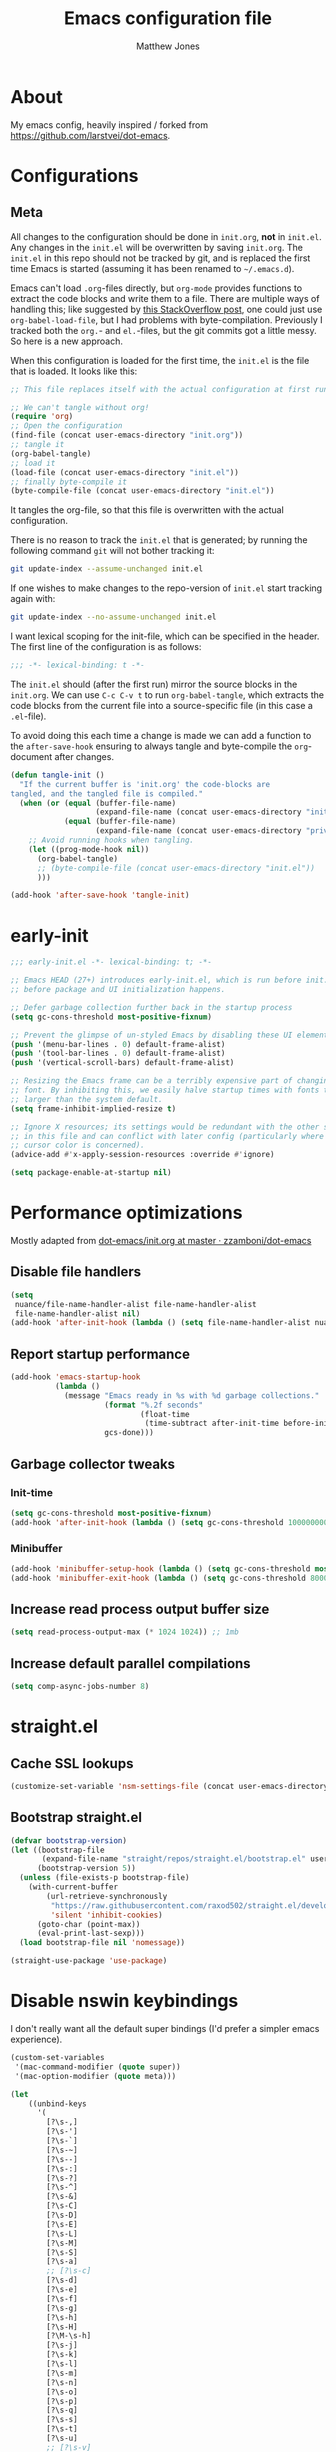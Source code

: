 #+TITLE: Emacs configuration file
#+AUTHOR: Matthew Jones
#+BABEL: :cache yes
#+PROPERTY: header-args :tangle yes

* About

My emacs config, heavily inspired / forked from [[https://github.com/larstvei/dot-emacs]].

* Configurations
** Meta

All changes to the configuration should be done in =init.org=, *not* in
=init.el=. Any changes in the =init.el= will be overwritten by saving
=init.org=. The =init.el= in this repo should not be tracked by git, and
is replaced the first time Emacs is started (assuming it has been renamed
to =~/.emacs.d=).

Emacs can't load =.org=-files directly, but =org-mode= provides functions
to extract the code blocks and write them to a file. There are multiple
ways of handling this; like suggested by [[http://emacs.stackexchange.com/questions/3143/can-i-use-org-mode-to-structure-my-emacs-or-other-el-configuration-file][this StackOverflow post]], one
could just use =org-babel-load-file=, but I had problems with
byte-compilation. Previously I tracked both the =org.=- and =el.=-files,
but the git commits got a little messy. So here is a new approach.

When this configuration is loaded for the first time, the ~init.el~ is
the file that is loaded. It looks like this:

#+BEGIN_SRC emacs-lisp :tangle no
  ;; This file replaces itself with the actual configuration at first run.

  ;; We can't tangle without org!
  (require 'org)
  ;; Open the configuration
  (find-file (concat user-emacs-directory "init.org"))
  ;; tangle it
  (org-babel-tangle)
  ;; load it
  (load-file (concat user-emacs-directory "init.el"))
  ;; finally byte-compile it
  (byte-compile-file (concat user-emacs-directory "init.el"))
#+END_SRC

It tangles the org-file, so that this file is overwritten with the actual
configuration.

There is no reason to track the =init.el= that is generated; by running
the following command =git= will not bother tracking it:

#+BEGIN_SRC sh :tangle no
  git update-index --assume-unchanged init.el
#+END_SRC

If one wishes to make changes to the repo-version of =init.el= start
tracking again with:

#+BEGIN_SRC sh :tangle no
  git update-index --no-assume-unchanged init.el
#+END_SRC

I want lexical scoping for the init-file, which can be specified in the
header. The first line of the configuration is as follows:

#+BEGIN_SRC emacs-lisp
  ;;; -*- lexical-binding: t -*-
#+END_SRC

The =init.el= should (after the first run) mirror the source blocks in
the =init.org=. We can use =C-c C-v t= to run =org-babel-tangle=, which
extracts the code blocks from the current file into a source-specific
file (in this case a =.el=-file).

To avoid doing this each time a change is made we can add a function to
the =after-save-hook= ensuring to always tangle and byte-compile the
=org=-document after changes.

#+BEGIN_SRC emacs-lisp
  (defun tangle-init ()
    "If the current buffer is 'init.org' the code-blocks are
  tangled, and the tangled file is compiled."
    (when (or (equal (buffer-file-name)
                     (expand-file-name (concat user-emacs-directory "init.org")))
              (equal (buffer-file-name)
                     (expand-file-name (concat user-emacs-directory "private.org"))))
      ;; Avoid running hooks when tangling.
      (let ((prog-mode-hook nil))
        (org-babel-tangle)
        ;; (byte-compile-file (concat user-emacs-directory "init.el"))
        )))

  (add-hook 'after-save-hook 'tangle-init)
#+END_SRC

* early-init

#+begin_src emacs-lisp :tangle "early-init.el"
  ;;; early-init.el -*- lexical-binding: t; -*-

  ;; Emacs HEAD (27+) introduces early-init.el, which is run before init.el,
  ;; before package and UI initialization happens.

  ;; Defer garbage collection further back in the startup process
  (setq gc-cons-threshold most-positive-fixnum)

  ;; Prevent the glimpse of un-styled Emacs by disabling these UI elements early.
  (push '(menu-bar-lines . 0) default-frame-alist)
  (push '(tool-bar-lines . 0) default-frame-alist)
  (push '(vertical-scroll-bars) default-frame-alist)

  ;; Resizing the Emacs frame can be a terribly expensive part of changing the
  ;; font. By inhibiting this, we easily halve startup times with fonts that are
  ;; larger than the system default.
  (setq frame-inhibit-implied-resize t)

  ;; Ignore X resources; its settings would be redundant with the other settings
  ;; in this file and can conflict with later config (particularly where the
  ;; cursor color is concerned).
  (advice-add #'x-apply-session-resources :override #'ignore)

  (setq package-enable-at-startup nil)
#+end_src

* Performance optimizations

Mostly adapted from [[https://github.com/zzamboni/dot-emacs/blob/master/init.org#performance-optimization][dot-emacs/init.org at master · zzamboni/dot-emacs]]

** Disable file handlers

#+BEGIN_SRC emacs-lisp
  (setq
   nuance/file-name-handler-alist file-name-handler-alist
   file-name-handler-alist nil)
  (add-hook 'after-init-hook (lambda () (setq file-name-handler-alist nuance/file-name-handler-alist)))
#+END_SRC

** Report startup performance

#+BEGIN_SRC emacs-lisp
  (add-hook 'emacs-startup-hook
            (lambda ()
              (message "Emacs ready in %s with %d garbage collections."
                       (format "%.2f seconds"
                               (float-time
                                (time-subtract after-init-time before-init-time)))
                       gcs-done)))
#+END_SRC

** Garbage collector tweaks
*** Init-time

#+BEGIN_SRC emacs-lisp
  (setq gc-cons-threshold most-positive-fixnum)
  (add-hook 'after-init-hook (lambda () (setq gc-cons-threshold 100000000)))
#+END_SRC

*** Minibuffer

#+BEGIN_SRC emacs-lisp
  (add-hook 'minibuffer-setup-hook (lambda () (setq gc-cons-threshold most-positive-fixnum)))
  (add-hook 'minibuffer-exit-hook (lambda () (setq gc-cons-threshold 800000)))
#+END_SRC

** Increase read process output buffer size

#+begin_src emacs-lisp
  (setq read-process-output-max (* 1024 1024)) ;; 1mb
#+end_src

** Increase default parallel compilations

#+begin_src emacs-lisp
  (setq comp-async-jobs-number 8)
#+end_src

* straight.el
** Cache SSL lookups

#+BEGIN_SRC emacs-lisp
  (customize-set-variable 'nsm-settings-file (concat user-emacs-directory "network-security.data"))
#+END_SRC

** Bootstrap straight.el

#+BEGIN_SRC emacs-lisp
  (defvar bootstrap-version)
  (let ((bootstrap-file
         (expand-file-name "straight/repos/straight.el/bootstrap.el" user-emacs-directory))
        (bootstrap-version 5))
    (unless (file-exists-p bootstrap-file)
      (with-current-buffer
          (url-retrieve-synchronously
           "https://raw.githubusercontent.com/raxod502/straight.el/develop/install.el"
           'silent 'inhibit-cookies)
        (goto-char (point-max))
        (eval-print-last-sexp)))
    (load bootstrap-file nil 'nomessage))

  (straight-use-package 'use-package)
#+END_SRC

* Disable nswin keybindings
I don't really want all the default super bindings (I'd prefer a simpler emacs experience).

#+BEGIN_SRC emacs-lisp
  (custom-set-variables
   '(mac-command-modifier (quote super))
   '(mac-option-modifier (quote meta)))

  (let
      ((unbind-keys
        '(
          [?\s-,]
          [?\s-']
          [?\s-`]
          [?\s-~]
          [?\s--]
          [?\s-:]
          [?\s-?]
          [?\s-^]
          [?\s-&]
          [?\s-C]
          [?\s-D]
          [?\s-E]
          [?\s-L]
          [?\s-M]
          [?\s-S]
          [?\s-a]
          ;; [?\s-c]
          [?\s-d]
          [?\s-e]
          [?\s-f]
          [?\s-g]
          [?\s-h]
          [?\s-H]
          [?\M-\s-h]
          [?\s-j]
          [?\s-k]
          [?\s-l]
          [?\s-m]
          [?\s-n]
          [?\s-o]
          [?\s-p]
          [?\s-q]
          [?\s-s]
          [?\s-t]
          [?\s-u]
          ;; [?\s-v]
          [?\s-w]
          [?\s-x]
          [?\s-y]
          [?\s-z]
          [?\s-|]
          [s-kp-bar]
          [s-right]
          [s-left]
          [home]
          [end]
          [kp-home]
          [kp-end]
          [kp-prior]
          [kp-next]
          [S-mouse-1]
          )))
    (seq-map (lambda (key) (global-unset-key key)) unbind-keys))

#+END_SRC

* Niceities
** File I/O

#+BEGIN_SRC emacs-lisp
  (set-language-environment "UTF-8")
  (set-default-coding-systems 'utf-8)

  (setq load-prefer-newer t
        save-place-file (concat user-emacs-directory "places")
        backup-directory-alist `(("." . ,(concat user-emacs-directory "backups")))
                                          ; auto-revert-interval 1            ; Refresh buffers fast
                                          ; recentf-max-saved-items 100       ; Show more recent files
        sentence-end-double-space nil       ; No double space
        vc-follow-symlinks nil)
#+END_SRC

** Disable custom

#+BEGIN_SRC emacs-lisp
  (setq custom-file (make-temp-file ""))   ; Discard customization's
#+END_SRC

** Load environment variables

#+BEGIN_SRC emacs-lisp
  (use-package exec-path-from-shell
    :straight t
    :config
    (when (memq window-system '(mac ns x))
      (exec-path-from-shell-initialize)))
#+END_SRC

** Elisp helpers

#+BEGIN_SRC emacs-lisp
  ;; functional helpers
  (use-package dash
    :straight t)

  ;; string manipulation
  (use-package s
    :straight t)

  ;; filepath manipulation
  (use-package f
    :straight t)
#+END_SRC

** Encrypted authinfo

#+begin_src emacs-lisp
  (setq auth-sources '((:source "~/.authinfo.gpg")))
#+end_src

** so-long

#+begin_src emacs-lisp
  (use-package so-long
    :config (global-so-long-mode 1)
    ;; Force so-long to be on in compilation buffers
    :hook (compilation-mode . so-long-minor-mode))
#+end_src

* UI Appearance
** UI Interaction

#+BEGIN_SRC emacs-lisp
  (fset 'yes-or-no-p 'y-or-n-p)
  (setq apropos-do-all t
        echo-keystrokes 0.1               ; Show keystrokes asap
        inhibit-startup-message t         ; No splash screen please
        initial-scratch-message nil)      ; Clean scratch buffer
#+END_SRC

** Bell

#+BEGIN_SRC emacs-lisp
  (setq visible-bell t
        ring-bell-function
        (lambda ()
          (let ((orig-fg (face-foreground 'mode-line)))
            (set-face-foreground 'mode-line "#F2804F")
            (run-with-idle-timer 0.1 nil
                                 (lambda (fg) (set-face-foreground 'mode-line fg))
                                 orig-fg)))
        inhibit-startup-echo-area-message t)
#+END_SRC

** Cursor

#+BEGIN_SRC emacs-lisp
  (setq cursor-type 'hbar)
  (blink-cursor-mode 0)
#+END_SRC

** Highlight line
#+BEGIN_SRC emacs-lisp
  (global-hl-line-mode +1)
#+END_SRC

** Minimal UI

#+BEGIN_SRC emacs-lisp
  (if (boundp 'toggle-frame-fullscreen) (toggle-frame-fullscreen))
  (if (boundp 'scroll-bar-mode) (scroll-bar-mode 0))
  (if (boundp 'tool-bar-mode) (tool-bar-mode 0))
  (if (boundp 'menu-bar-mode) (menu-bar-mode 0))
#+END_SRC

** Native fullscreen for emacs-mac

#+BEGIN_SRC emacs-lisp
  (when (eq window-system 'mac)
    (defun mac-fullscreen ()
      (interactive)
      (let ((fullscreen (frame-parameter nil 'fullscreen)))
        (if (memq fullscreen '(fullscreen fullboth))
            (let ((fullscreen-restore (frame-parameter nil 'fullscreen-restore)))
              (if (memq fullscreen-restore '(maximized fullheight fullwidth))
                  (set-frame-parameter nil 'fullscreen fullscreen-restore)
                (set-frame-parameter nil 'fullscreen nil)))
          (modify-frame-parameters
           nil `((fullscreen . fullscreen) (fullscreen-restore . ,fullscreen))))))

    (bind-key "C-x 5 4" 'mac-fullscreen))
#+END_SRC

** Doom-modeline

#+BEGIN_SRC emacs-lisp
  (use-package doom-modeline
    :straight t
    :hook (after-init . doom-modeline-mode)
    :config
    (line-number-mode 1)
    (column-number-mode 1)
    (size-indication-mode 1)
    (setq
     doom-modeline-minor-modes nil
     doom-modeline-buffer-encoding nil
     doom-modeline-height 1)
    (set-face-attribute 'mode-line nil :height 110)
    (set-face-attribute 'mode-line-inactive nil :height 110))
#+END_SRC

** Line numbering

#+begin_src emacs-lisp
  (use-package emacs
    :custom ((display-line-numbers-width t))
    :hook ('prog-mode . #'display-line-numbers-mode))
#+end_src

** Matching parens highlight
#+BEGIN_SRC emacs-lisp
  (show-paren-mode)
#+END_SRC

** Light / Dark theme toggle
I'd like to toggle between light & dark themes.

*** Dark: doom-gruvbox
#+BEGIN_SRC emacs-lisp
  (use-package doom-themes
    :straight t
    :init
    (setq doom-themes-enable-bold t    ; if nil, bold is universally disabled
          doom-themes-enable-italic t) ; if nil, italics is universally disabled
    :config
    (load-theme 'doom-sourcerer t)
    (doom-themes-org-config)
    (doom-themes-visual-bell-config))

  (defvar dark-theme 'doom-sourcerer)
#+END_SRC

*** Light: Gruvbox-light-hard
#+BEGIN_SRC emacs-lisp
  (use-package doom-themes
    :straight t)

  (defvar light-theme 'doom-acario-light)
#+END_SRC

*** Toggle
Default to dark theme, but make it easy to switch.

#+BEGIN_SRC emacs-lisp
  (defvar dark-mode t)

  (defun toggle-theme ()
    (interactive)
    (progn
      (disable-theme (if dark-mode dark-theme light-theme))
      (load-theme (if dark-mode light-theme dark-theme) t)
      (setq dark-mode (not dark-mode))
      (adapt-theme-org-colors)))
#+END_SRC

** Fixed-width font
#+BEGIN_SRC emacs-lisp
  (set-face-attribute 'default nil
                      :family "IBM Plex Mono"
                      :height 110
                      :weight 'normal
                      :width 'normal)
#+END_SRC

** Set titlebar color

#+BEGIN_SRC emacs-lisp
  (when (eq system-type 'darwin)
    (use-package ns-auto-titlebar
      :straight t
      :config
      (ns-auto-titlebar-mode)))
#+END_SRC

** Balanced windows

#+begin_src emacs-lisp
  (use-package balanced-windows
    :straight t
    :config (balanced-windows-mode))
#+end_src

* UI Interaction
** Selectrum

#+begin_src emacs-lisp
  (use-package selectrum
    :straight t
    :bind (:map selectrum-minibuffer-map
                ;; sorta mimic helm bindings I'm used to
                ("C-j" . 'selectrum-insert-current-candidate)
                ("C-l" . 'backward-kill-word)
                ("s-<return>" . 'selectrum-submit-exact-input))
    :config
    (setq selectrum-num-candidates-displayed 25)
    (selectrum-mode 1))

  (use-package prescient
    :straight t
    :config
    (setq prescient-filter-method '(literal initialism regexp fuzzy))
    (prescient-persist-mode t))

  (use-package selectrum-prescient
    :straight t
    :config (selectrum-prescient-mode 1))
#+end_src

*** Consult

#+begin_src emacs-lisp
  (use-package consult
    :straight (consult :type git :host github :repo "minad/consult" :branch "main")
    :bind (("s-o" . consult-line)
           ("s-t" . consult-buffer)
           ("M-y" . consult-yank-pop)
           ("<help> a" . consult-apropos))
    :init
    (fset 'multi-occur #'consult-multi-occur))
#+end_src

#+begin_src emacs-lisp
  (use-package marginalia
    :straight (marginalia :type git :host github :repo "minad/marginalia" :branch "main")
    :config
    (marginalia-mode)
    (setq marginalia-annotators '(marginalia-annotators-heavy marginalia-annotators-light)))
#+end_src

** Mini frame

#+begin_src emacs-lisp
  (use-package mini-frame
    :straight t
    :custom
    ((mini-frame-ignore-commands '(eval-expression "edebug-eval-expression" debugger-eval-expression "^phi-"))
     (mini-frame-show-parameters '((top . 10) (width . 0.7) (left . 0.5) (height . 25))))
    :init
    (define-advice fit-frame-to-buffer (:around (f &rest args) dont-skip-ws-for-mini-frame)
      (cl-letf* ((orig (symbol-function #'window-text-pixel-size))
                 ((symbol-function #'window-text-pixel-size)
                  (lambda (win from to &rest args)
                    (apply orig
                           (append (list win from
                                         (if (and (window-minibuffer-p win)
                                                  (frame-root-window-p win)
                                                  (eq t to))
                                             nil
                                           to))
                                   args)))))
        (apply f args)))
    :config (mini-frame-mode))
#+end_src

** Company
#+BEGIN_SRC emacs-lisp
  (use-package company
    :straight t
    :custom
    ((company-idle-delay 0.1)
     (company-minimum-prefix-length 3)
     (company-backends '(company-elisp company-capf company-dabbrev-code company-etags company-dabbrev))
     (company-dabbrev-downcase nil)
     (company-dabbrev-code-everywhere t))
    :config
    (global-company-mode))

  (use-package company-quickhelp
    :straight t
    :init (setq company-quickhelp-delay 0.1)
    :config (company-quickhelp-mode))

  (use-package company-box
    :straight t
    :hook (company-mode . company-box-mode)
    :config
    (defun company-box-icons--lsp (candidate)
      (-when-let* ((lsp-item (or (get-text-property 0 'lsp-completion-item candidate)
                                 (get-text-property 0 'eglot--lsp-item candidate)))
                   (kind-num (if (hash-table-p lsp-item) (gethash "kind" lsp-item)
                               (plist-get lsp-item :kind))))
        (alist-get kind-num company-box-icons--lsp-alist))))
#+END_SRC

** Sublime-like
*** Don't create random files

#+begin_src emacs-lisp
  (setq make-backup-files nil
        auto-save-default nil)
#+end_src

*** Automatically add newlines at EOF
#+BEGIN_SRC emacs-lisp
  (setq require-final-newline t)
#+END_SRC

*** Disable tab indentation

#+BEGIN_SRC emacs-lisp
  (setq-default indent-tabs-mode nil)
#+END_SRC

*** Remove trailing whitespace
#+BEGIN_SRC emacs-lisp
  (add-hook 'before-save-hook 'delete-trailing-whitespace)
#+END_SRC

*** Expand region
#+BEGIN_SRC emacs-lisp
  (use-package expand-region
    :straight t
    :bind (("s-f" . 'er/expand-region)
           ("s-F" . 'er/contract-region)))
#+END_SRC

*** Multiple cursors
#+BEGIN_SRC emacs-lisp
  (use-package multiple-cursors
    :straight t
    :config
    (defun select-symbol (arg)
      "Sets the region to the symbol under the point"
      (interactive "p")
      (if (region-active-p) (mc/mark-next-like-this arg) (er/mark-symbol)))
    (defun mark-all-like-symbol (arg)
      (interactive "p")
      (progn
        (unless (region-active-p) (er/mark-symbol))
        (mc/mark-all-like-this)))
    (add-to-list 'mc/unsupported-minor-modes 'company-mode)
    (add-to-list 'mc/unsupported-minor-modes 'company-quickhelp-mode)
    (add-to-list 'mc/unsupported-minor-modes 'eldoc-mode)
    (add-to-list 'mc/unsupported-minor-modes 'flycheck-mode)
    :bind (("s-L" . 'mc/edit-lines)
           ("s-d" . 'select-symbol)
           ("s-D" . 'mark-all-like-symbol)
           ("s-<mouse-1>" . 'mc/add-cursor-on-click)))
#+END_SRC

**** Phi-search
Incremental search thats multiple-cursors-friendly.

#+BEGIN_SRC emacs-lisp
  (use-package phi-search
    :straight t
    :bind (([remap isearch-forward] . phi-search)
           ([remap isearch-backward] . phi-search-backward)))

  (use-package phi-replace
    :after phi-search
    :bind (([remap query-replace] . phi-replace-query)))
#+END_SRC

*** Comment line / region
#+BEGIN_SRC emacs-lisp
  (defun comment-line-or-region (beg end)
    "Comment a region or the current line."
    (interactive "*r")
    (save-excursion
      (if (region-active-p)
          (comment-or-uncomment-region beg end)
        (comment-line 1))))

  (global-set-key (kbd "C-\\") 'comment-line-or-region)
  (global-set-key (kbd "s-/") 'comment-line-or-region)
#+END_SRC

*** Select whole buffer
#+BEGIN_SRC emacs-lisp
  (global-set-key (kbd "s-a") 'mark-whole-buffer)
#+END_SRC

*** Compilation mode tweaks
#+BEGIN_SRC emacs-lisp
  (use-package compile
    :bind (("s-B" . compile) ("s-b" . recompile))
    :custom ((compilation-scroll-output 'first-error)))

  (use-package ansi-color
    :config
    (defun colorize-compilation-buffer ()
      (read-only-mode)
      (ansi-color-apply-on-region compilation-filter-start (point))
      (read-only-mode))
    :hook ('compilation-filter . #'colorize-compilation-buffer))
#+END_SRC

*** Indent / Dedent
#+BEGIN_SRC emacs-lisp
  (defun dedent (start end)
    (interactive "*r")
    (indent-rigidly start end (- tab-width)))

  (defun indent (start end)
    (interactive "*r")
    (indent-rigidly start end tab-width))

  (global-set-key (kbd "s-[") 'dedent)
  (global-set-key (kbd "s-]") 'indent)
#+END_SRC

*** Guess indentation settings
#+BEGIN_SRC emacs-lisp
  (use-package dtrt-indent
    :straight t
    :config
    (dtrt-indent-mode 1)
    )
#+END_SRC

*** Window navigation
#+BEGIN_SRC emacs-lisp
  (global-set-key (kbd "M-j") 'previous-multiframe-window)
  (global-set-key (kbd "M-k") 'other-window)

  (use-package ace-window
    :straight t
    :demand t
    :config
    (defun switch-to-nth-window (window-num)
      (let ((window (nth window-num (aw-window-list))))
        (when window (select-window window))))
    :bind (
           ("s-1" . (lambda () (interactive) (switch-to-nth-window 0)))
           ("s-2" . (lambda () (interactive) (switch-to-nth-window 1)))
           ("s-3" . (lambda () (interactive) (switch-to-nth-window 2)))
           ("s-4" . (lambda () (interactive) (switch-to-nth-window 3)))
           ("s-5" . (lambda () (interactive) (switch-to-nth-window 4)))
           ("s-6" . (lambda () (interactive) (switch-to-nth-window 5)))
           ("s-7" . (lambda () (interactive) (switch-to-nth-window 6)))
           ("s-8" . (lambda () (interactive) (switch-to-nth-window 7)))
           ("s-9" . (lambda () (interactive) (switch-to-nth-window 8)))
           ("s-0" . (lambda () (interactive) (switch-to-nth-window 9)))))
#+END_SRC

*** Go to line
#+BEGIN_SRC emacs-lisp
  (global-set-key (kbd "s-l") 'goto-line)
#+END_SRC

*** Upcase / downcase
#+BEGIN_SRC emacs-lisp
  (put 'upcase-region 'disabled nil)
  (put 'downcase-region 'disabled nil)
  ;; (global-set-key (kbd "s-k s-u") 'upcase-region)
  ;; (global-set-key (kbd "s-k s-l") 'downcase-region)
#+END_SRC

*** Electric pair
#+BEGIN_SRC emacs-lisp
  (electric-pair-mode 1)
#+END_SRC

*** Auto revert
#+BEGIN_SRC emacs-lisp
  (global-auto-revert-mode t)
#+END_SRC

*** s-w is kill-buffer

#+BEGIN_SRC emacs-lisp
  (global-set-key (kbd "s-w") 'kill-this-buffer)
#+END_SRC

** CTags
Auto-revert to new tags file
#+BEGIN_SRC emacs-lisp
  (setq tags-revert-without-query 1)
#+END_SRC

** Map Super-* to C-c * + smartrep

#+BEGIN_SRC emacs-lisp
  (defun is-super-binding-p (key)
    (let ((super (elt (event-modifiers (elt (kbd "s-t") 0)) 0))
          (click (elt (event-modifiers (elt (kbd "<mouse-1>") 0)) 0)))
      (and (eq (length key) 1)
           (seq-contains-p (event-modifiers (elt key 0)) super)
           (not (seq-contains-p (event-modifiers (elt key 0)) click)))))

  (defun binding-without-super (key)
    (let ((super (elt (event-modifiers (elt (kbd "s-t") 0)) 0))
          (first-key (elt key 0)))
      (event-convert-list
       (append
        (seq-remove
         (lambda (el) (eq el super))
         (event-modifiers first-key))
        (list (event-basic-type first-key))))))

  (defun inverse-kbd (key)
    (key-description (list key)))

  (defun gather-bindings (keymap prefix)
    (let ((bindings '()))
      (map-keymap
       (lambda (evt val)
         (if (and
              val                              ;; this binding has to have a target (eg it wasn't unset)
              (is-super-binding-p (list evt))) ;; it needs to include the super key
             (let ((new-binding (binding-without-super (list evt))))
               (if (not (global-key-binding (kbd (concat prefix " " (inverse-kbd (list new-binding))))))
                   (setq bindings (cons (cons (inverse-kbd new-binding) val) bindings))))))
       keymap)
      bindings))

  (use-package smartrep
    :straight t)

  (add-hook
   'after-init-hook
   (lambda ()
     (smartrep-define-key
         global-map "C-c"
       (gather-bindings global-map "C-c"))))
#+END_SRC

** Ansi-term improvements
From https://echosa.github.io/blog/2012/06/06/improving-ansi-term/

#+BEGIN_SRC emacs-lisp
  (use-package term)
#+END_SRC

*** Close terminal windows when shell exits

#+BEGIN_SRC emacs-lisp
  (defadvice term-sentinel (around my-advice-term-sentinel (proc msg))
    (if (memq (process-status proc) '(signal exit))
        (let ((buffer (process-buffer proc)))
          ad-do-it
          (kill-buffer buffer))
      ad-do-it))
  (ad-activate 'term-sentinel)
#+END_SRC

*** Default to /bin/bash

#+BEGIN_SRC emacs-lisp
  (setq shell-command-switch "-lc")
  (defvar my-term-shell "/bin/bash")
  (defadvice ansi-term (before force-bash)
    (interactive (list my-term-shell)))
  (ad-activate 'ansi-term)
#+END_SRC

*** Use utf8

#+BEGIN_SRC emacs-lisp
  (defun my-term-use-utf8 ()
    (set-buffer-process-coding-system 'utf-8-unix 'utf-8-unix))
  (add-hook 'term-exec-hook 'my-term-use-utf8)
#+END_SRC

*** Make URLs clickable

#+BEGIN_SRC emacs-lisp
  (add-hook 'term-mode-hook (lambda () (goto-address-mode)))
#+END_SRC

*** Handle C-y

#+BEGIN_SRC emacs-lisp
  (defun my-term-paste (&optional string)
    (interactive)
    (process-send-string
     (get-buffer-process (current-buffer))
     (if string string (current-kill 0))))

  (add-hook 'term-mode-hook (lambda () (define-key term-raw-map "\C-y" 'my-term-paste)))
#+END_SRC

*** Switch to terminal

#+BEGIN_SRC emacs-lisp
  (defun nuance-toggle-term ()
    (interactive)
    (if (get-buffer "*ansi-term*")
        (pop-to-buffer "*ansi-term*" 'display-buffer-reuse-window)
      (ansi-term "/bin/bash")))

  (global-set-key (kbd "s-T") 'nuance-toggle-term)
#+END_SRC

*** Line / Char mode toggle

#+begin_src emacs-lisp
  (defun jnm/term-toggle-mode ()
    "Toggles term between line mode and char mode"
    (interactive)
    (if (term-in-line-mode)
        (term-char-mode)
      (term-line-mode)))

  (define-key term-mode-map (kbd "C-c C-j") 'jnm/term-toggle-mode)
  (define-key term-mode-map (kbd "C-c C-k") 'jnm/term-toggle-mode)

  (define-key term-raw-map (kbd "C-c C-j") 'jnm/term-toggle-mode)
  (define-key term-raw-map (kbd "C-c C-k") 'jnm/term-toggle-mode)
#+end_src

** EShell

#+begin_src emacs-lisp
  (use-package eshell
    :bind ("s-e" . eshell)
    :config
    (defun toggle-eshell-company ()
      (company-mode (not (file-remote-p default-directory))))
    :hook
    ((eshell-mode . toggle-eshell-company)
     (eshell-directory-change . toggle-eshell-company)))
#+end_src

** Reload all buffers

#+BEGIN_SRC emacs-lisp
  (defun nuance/revert-all-buffers ()
    (interactive)
    (let (file)
      (dolist (buf  (buffer-list))
        (setq path  (buffer-file-name buf))
        (when (and path (file-readable-p path) (not (buffer-modified-p buf)))
          (with-current-buffer buf
            (with-demoted-errors "Error: %S" (revert-buffer t t)))))))
#+END_SRC

** Scroll through errors

This is really poorly structured, but flymake doesn't provide a
next-error-function implementation, so define a wrapper that navigates
between both flymake & flycheck errors.

#+begin_src emacs-lisp
  (defun nuance/next-error ()
    (interactive)
    (let*
        ((here (point))
         (next-generic-error (save-excursion
                               (next-error)
                               (unless (eq (point) here) (point))))
         (next-flymake-error (save-excursion
                               (flymake-goto-next-error)
                               (unless (eq (point) here) (point))))
         (next-flycheck-error (flycheck-next-error-pos 1))
         (errors (sort (seq-filter 'numberp (list next-flymake-error next-flycheck-error)) '<))
         (here-index (seq-position errors here '>))
         (rel-index (if (numberp here-index) here-index)))
      (cond ((not errors) nil)
            ((not (numberp rel-index)) nil)
            ((or (< rel-index 0) (>= rel-index (length errors))) nil)
            (t (goto-char (seq-elt errors rel-index))))))

  (defun nuance/previous-error ()
    (interactive)
    (let*
        ((here (point))
         (prev-generic-error (save-excursion
                               (previous-error)
                               (unless (eq (point) here) (point))))
         (prev-flymake-error (save-excursion
                               (flymake-goto-prev-error)
                               (unless (eq (point) here) (point))))
         (prev-flycheck-error (flycheck-next-error-pos -1))
         (errors (sort (seq-filter 'numberp (list prev-flymake-error prev-flycheck-error)) '>))
         (here-index (seq-position errors here '<))
         (rel-index (if (numberp here-index) here-index)))
      (cond ((not errors) nil)
            ((not (numberp rel-index)) nil)
            ((or (< rel-index 0) (>= rel-index (length errors))) nil)
            (t (goto-char (seq-elt errors rel-index))))))

  (bind-key (kbd "M-n") 'nuance/next-error)
  (bind-key (kbd "M-p") 'nuance/previous-error)
#+end_src

* Packages
** Magit
#+BEGIN_SRC emacs-lisp
  (use-package magit
    :straight t
    :commands magit-status magit-blame-addition
    :custom ((magit-branch-arguments nil)
             ;; don't put "origin-" in front of new branch names by default
             (magit-default-tracking-name-function 'magit-default-tracking-name-branch-only)
             (magit-push-always-verify nil)
             ;; Get rid of the previous advice to go into fullscreen
             (magit-restore-window-configuration t))
    :bind ("C-x g" . magit-status))
#+END_SRC

** Diff Highlight
#+BEGIN_SRC emacs-lisp
  (use-package diff-hl
    :straight t
    :config
    (global-diff-hl-mode)
    (diff-hl-margin-mode)
    (diff-hl-flydiff-mode))
#+END_SRC

** Flycheck
#+BEGIN_SRC emacs-lisp
  (use-package flycheck
    :straight t
    :hook ('prog-mode . #'flycheck-mode))
#+END_SRC

** Snippets

#+BEGIN_SRC emacs-lisp
  (use-package yasnippet-snippets :straight t :defer 1 :config (yas-global-mode))
#+END_SRC

** LSP
#+BEGIN_SRC emacs-lisp
  (use-package eglot
    :straight t
    :config
    (setq-default
     eglot-workspace-configuration '((:gopls . (:usePlaceholders t))))
    :hook ((python-mode c++-mode c-mode go-mode rust-mode) . 'eglot-ensure))
#+END_SRC

** Bug hunter
Bugs crop up in this file, so pull in some code to help bisect them.

#+BEGIN_SRC emacs-lisp
  (use-package bug-hunter :straight t)
#+END_SRC

Use this by invoking `M-x bug-hunter-init-file` and following instructions.

** Org
*** Installation
#+BEGIN_SRC emacs-lisp
  (use-package org
    :straight org-plus-contrib
    :config
    (org-babel-do-load-languages
     'org-babel-load-languages
     '((python . t)
       (emacs-lisp . t)))
    (setq org-babel-python-command "python3")
    :hook
    ((org-mode . variable-pitch-mode)
     (org-mode . visual-line-mode)
     (org-mode . org-indent-mode))
    :bind
    (("C-c c" . org-capture)
     ("C-c l" . org-store-link)
     ("C-c a" . (lambda () (interactive) (org-agenda nil "d")))
     :map org-mode-map
     ("C-c g" . org-mac-grab-link)
     ("s-b" . org-babel-execute-src-block)
     ("s-B" . org-babel-execute-buffer)
     ("s-." . org-toggle-narrow-to-subtree)))
#+END_SRC

*** Agenda

#+BEGIN_SRC emacs-lisp
  (defun nuance/current-org-buffers ()
    (delq nil (mapcar #'buffer-file-name (org-buffer-list 'files t))))

  (setq
   org-agenda-files (seq-filter #'file-exists-p '("~/org" "~/org/journal" "~/org/snippets" "~/dotfiles/nix/programs/emacs/init.org" "~/.emacs.d/private.org" "~/.notes"))
   org-log-done t
   org-enforce-todo-dependencies t
   ;; refile-related configs from https://blog.aaronbieber.com/2017/03/19/organizing-notes-with-refile.html
   org-refile-targets '((org-agenda-files :maxlevel . 3) (nuance/current-org-buffers :maxlevel . 3))
   org-refile-use-outline-path 'file
   org-outline-path-complete-in-steps nil
   org-refile-allow-creating-parent-nodes 'confirm
   org-startup-folded t
   org-agenda-log-mode-items '(closed clock state)
   org-src-tab-acts-natively t
   org-agenda-include-diary t)
  ;; custom todo tags
  (setq org-todo-keywords
        '((sequence "PLAN()" "TODO(t!)" "IN-PROGRESS(i@/!)" "|" "DONE(d!)" "CANCELED(c@!)")))
  (setq org-agenda-custom-commands
        '(("f" "Today"
           ((agenda "" ((org-agenda-span 'day)))
            (tags ":today:" ((org-agenda-overriding-header "Today"))))
           ((org-agenda-compact-blocks t)))
          ("d" "Daily agenda and all TODOs"
           ((agenda "" ((org-agenda-span 'day)
                        (org-agenda-repeating-timestamp-show-all t)))
            (todo "PLAN"
                  ((org-agenda-overriding-header "Snippets:")))
            (tags ":refile:"
                  ((org-agenda-overriding-header "Refile:")))
            (todo "IN-PROGRESS"
                  ((org-agenda-overriding-header "Finish:")))
            (todo "TODO"
                  ((org-agenda-overriding-header "Next:"))))
           ((org-agenda-compact-blocks t)))
          ("p" "3-week context plan"
           ((agenda "" ((org-agenda-start-day "-7d") (org-agenda-span 21))))
           ((org-agenda-compact-blocks t)
            (org-agenda-include-inactive-timestamps 't)))
          ("h" "last half dates"
           ((agenda "" ((org-agenda-start-day "-6m") (org-agenda-span 183))))
           ((org-agenda-compact-blocks t)
            (org-agenda-include-inactive-timestamps 't)))))
#+END_SRC

*** Prettier org mode
Adapted from https://zzamboni.org/post/beautifying-org-mode-in-emacs/

#+BEGIN_SRC emacs-lisp
  (defun adapt-theme-org-colors ()
    (let* ((variable-tuple
            (cond ((x-list-fonts "IBM Plex Sans") '(:font "IBM Plex Sans"))
                  ((x-list-fonts "SF Pro Text") '(:font "SF Pro Text"))
                  ((x-family-fonts "Sans Serif")    '(:family "Sans Serif"))
                  (nil (warn "Cannot find a Sans Serif Font."))))
           (base-font-color     (face-foreground 'default nil 'default))
           (headline           `(:inherit default :weight bold :foreground ,base-font-color)))

      (custom-theme-set-faces
       'user
       `(org-level-8 ((t (,@headline ,@variable-tuple))))
       `(org-level-7 ((t (,@headline ,@variable-tuple))))
       `(org-level-6 ((t (,@headline ,@variable-tuple))))
       `(org-level-5 ((t (,@headline ,@variable-tuple))))
       `(org-level-4 ((t (,@headline ,@variable-tuple :height 1.1))))
       `(org-level-3 ((t (,@headline ,@variable-tuple :height 1.2))))
       `(org-level-2 ((t (,@headline ,@variable-tuple :height 1.3))))
       `(org-level-1 ((t (,@headline ,@variable-tuple :height 1.4))))
       `(org-document-title ((t (,@headline ,@variable-tuple :height 1.5 :underline nil))))))

    (custom-theme-set-faces
     'user
     '(variable-pitch ((t (:family "IBM Plex Sans" :height 120 :weight light))))
     '(fixed-pitch ((t ( :family "IBM Plex Mono" :slant normal :weight normal :height 110 :width normal)))))
    (custom-theme-set-faces
     'user
     '(org-block                 ((t (:inherit fixed-pitch))))
     '(org-document-info         ((t (:foreground "dark orange"))))
     '(org-document-info-keyword ((t (:inherit (shadow fixed-pitch)))))
     '(org-link                  ((t (:foreground "royal blue" :underline t))))
     '(org-meta-line             ((t (:inherit (font-lock-comment-face fixed-pitch)))))
     '(org-property-value        ((t (:inherit fixed-pitch))) t)
     '(org-special-keyword       ((t (:inherit (font-lock-comment-face fixed-pitch)))))
     '(org-tag                   ((t (:inherit (shadow fixed-pitch) :weight bold :height 0.8))))
     '(org-verbatim              ((t (:inherit (shadow fixed-pitch)))))
     '(org-indent                ((t (:inherit (org-hide fixed-pitch)))))))
  (when window-system
    (progn
      (setq org-hide-emphasis-markers t)
      (font-lock-add-keywords 'org-mode
                              '(("^ *\\([-]\\) "
                                 (0 (prog1 () (compose-region (match-beginning 1) (match-end 1) "•"))))))
      (use-package org-bullets
        :straight t
        :config
        (add-hook 'org-mode-hook (lambda () (org-bullets-mode 1))))
      (add-hook 'emacs-startup-hook (lambda () (adapt-theme-org-colors))
                )))
#+END_SRC

*** Auto indent

Indent org buffers on save.

#+begin_src emacs-lisp
  (defun org-save-hook ()
    (interactive)
    (when (eq major-mode 'org-mode)
      (indent-region (buffer-end -1) (buffer-end 1))))
  (add-hook 'before-save-hook 'org-save-hook)
#+end_src

*** Window interaction
Don't mess up the window layout when editing code blocks.

#+BEGIN_SRC emacs-lisp
  (setq org-src-window-setup 'current-window)
#+END_SRC

*** Org-Journal

#+BEGIN_SRC emacs-lisp
  (use-package org-journal
    :straight t
    :init
    (defun skip-version (orig-fun &rest args) nil)
    (advice-add 'version< :around #'skip-version)
    :config
    (advice-remove 'version< #'skip-version)
    :custom ((org-journal-dir "~/org/journal")
             (org-journal-file-type 'monthly)
             (org-journal-date-format "%A <%Y-%m-%d>")
             (org-journal-file-format "journal.%Y%m%d.org")
             (org-journal-carryover-items ""))
    :bind (("C-c j" . org-journal-new-entry)))
#+END_SRC

*** Deft

#+begin_src emacs-lisp
  (use-package deft
    :straight t
    :bind (("s-i" . 'deft))
    :custom ((deft-directory "~/org")
             (deft-recursive t)
             (deft-extensions '("org" "md"))
             (deft-use-filter-string-for-filename t)
             (deft-file-naming-rules '((noslash . "-")
                                       (nospace . "-")
                                       (case-fn . downcase)))
             (deft-org-mode-title-prefix t)
             (deft-auto-save-interval 30.0)))
#+end_src

** Tramp

#+BEGIN_SRC emacs-lisp
  (use-package tramp
    :config
    (setq
     tramp-auto-save-directory "/tmp"
     tramp-ssh-controlmaster-options ""
     tramp-inline-compress-start-size (* 64 1024)))
#+END_SRC

** GC Magic Hack

Optimize GC usage

#+BEGIN_SRC emacs-lisp
  (use-package gcmh :straight t)
#+END_SRC

** ElDoc

#+BEGIN_SRC emacs-lisp
  (use-package eldoc :hook ((prog-mode org-mode) . eldoc-mode))
  (use-package eldoc-box :straight t :hook ((prog-mode org-mode) . eldoc-box-hover-at-point-mode))
#+END_SRC

** Formatter

Generic tramp-friendly helper for formatters that read from stdin / write to stdout

#+BEGIN_SRC emacs-lisp
  (use-package async :straight t)

  (defun nuance/delete-file-async (path) (async-start (lambda () (delete-file path nil)) 'ignore))

  (define-minor-mode nuance-remote-formatter-mode
    "Toggle python formatting")

  (defun nuance/format-buffer (prefix-arg tmp-buf-name binary &optional failure-p &rest args)
    (if (or (not (file-remote-p (buffer-file-name))) nuance-remote-formatter-mode)
        (if (and (not prefix-arg) (> (buffer-size) tramp-inline-compress-start-size)) (message "Skipping formatting for large file")
          (let ((tmp-stdin-path (make-nearby-temp-file (format "%s--stdin" tmp-buf-name)))
                (tmp-stdout-buf (generate-new-buffer (format "*%s--stdout*" tmp-buf-name)))
                (tmp-stderr-path (make-nearby-temp-file (format "*%s--stderr*" tmp-buf-name)))
                (input-buffer (current-buffer))
                (failure-check (if failure-p failure-p (lambda (errno stdout-buf stderr-buf) (/= errno 0)))))
            (write-region nil nil tmp-stdin-path)
            (let ((errno (apply 'process-file binary tmp-stdin-path (list tmp-stdout-buf tmp-stderr-path) nil args)))
              (if (not (funcall failure-check errno tmp-stdout-buf tmp-stderr-path))
                  (progn (replace-buffer-contents tmp-stdout-buf)
                         (nuance/delete-file-async tmp-stdin-path)
                         (kill-buffer tmp-stdout-buf)
                         (nuance/delete-file-async tmp-stderr-path))))))))
#+END_SRC

*** autobuildify

#+BEGIN_SRC emacs-lisp
  (defvar autobuildify--buildifier-binary
    "buildifier"
    "Path to Buildifier binary.")

  (defun autobuildify--run-buildifier-on-current-file (arg)
    (interactive "P")
    (nuance/format-buffer arg "buildifier" autobuildify--buildifier-binary))

  (defun autobuildify--save-hook ()
    (let ((fname (buffer-file-name)))
      (if (and fname
               (string-match "/\\(TARGETS\\|BUILD\\)$" fname))
          (autobuildify--run-buildifier-on-current-file nil))))

  (add-hook 'before-save-hook 'autobuildify--save-hook)
#+END_SRC

*** clang-format

#+BEGIN_SRC emacs-lisp
  (defun clang-format-buffer (arg)
    (interactive "P")
    (nuance/format-buffer arg
                          "clang-format" "clang-format" nil "-style=file" (format "-assume-filename=%s" (file-local-name (buffer-file-name)))))

  (defun clang-format--save-hook ()
    "Add this to .emacs to clang-format on save
  (add-hook 'before-save-hook 'clang-format-before-save)."
    (interactive)
    (when (eq major-mode 'c++-mode) (clang-format-buffer nil)))

  (add-hook 'before-save-hook 'clang-format--save-hook)
#+END_SRC

*** blacken

#+BEGIN_SRC emacs-lisp
  (defun blacken-buffer (arg)
    (interactive "P")
    (nuance/format-buffer arg "black" "black" nil "-" "-q"))

  (defun blacken--save-hook ()
    "Add this to .emacs to blacken on save
        (add-hook 'before-save-hook blacken-before-save)."
    (interactive)
    (when (eq major-mode 'python-mode) (blacken-buffer nil)))

  (add-hook 'before-save-hook 'blacken--save-hook)
#+END_SRC

** ESUP

#+begin_src emacs-lisp
  (use-package esup :straight t :custom ((esup-depth 0)))
#+end_src

Note that ESUP is broken with package.el, so you'll need to do the following:

Create a script in ~/fix-path.sh:

#+begin_src bash :tangle no
  #/bin/bash
  FILE="$PWD/$1"
  sed -i.bak -e "s|^\(.*\)#\$\(.*\)$|;;\1#$\2\n\1\"$FILE\"\2|" "$1"
#+end_src

#+begin_src bash :tangle no
  find ~/.emacs.d/straight/build -iname "*-autoloads.el" -exec ~/fix-path.sh {} \;
#+end_src

** Explain pause

#+begin_src emacs-lisp :tangle no
  (use-package explain-pause-mode
    :defer 2
    :straight (explain-pause-mode :type git :host github :repo "lastquestion/explain-pause-mode")
    :config (explain-pause-mode))
#+end_src

** Helpful

#+begin_src emacs-lisp
  (use-package helpful
    :straight t
    :bind (
           ([remap describe-funtion] . 'helpful-callable)
           ([remap describe-variable] . 'helpful-variable)
           ([remap describe-key] . 'helpful-key)
           ("C-c C-d" . 'helpful-at-point)
           ("C-h F" . 'helpful-function)
           ("C-h C" . 'helpful-command)))
#+end_src

** Misc packages

Manually pull in packages used in private elisp so we can freeze / thaw versions.

#+begin_src emacs-lisp
  (use-package deferred :straight t :defer 2)
  (use-package button-lock :straight t :defer 2)
#+end_src

* File-type support
** Generic prog-mode improvements
*** Toggleable function narrowing

#+BEGIN_SRC emacs-lisp
  (defun nuance/toggle-narrow-to-defun ()
    (interactive)
    (if (buffer-narrowed-p) (widen) (narrow-to-defun)))

  (defun nuance/toggle-narrow-to-defun-or-region  (beg end)
    "Narrow to a region or the current function."
    (interactive "*r")
    (if (buffer-narrowed-p) (widen) (if (region-active-p) (narrow-to-region beg end) (narrow-to-defun))))

  (use-package prog-mode
    :bind (:map prog-mode-map ("s-." . nuance/toggle-narrow-to-defun-or-region)))
#+END_SRC

** JSON

#+BEGIN_SRC emacs-lisp
  (use-package json-mode
    :straight t
    :defer 2
    :mode "\\.json\\'")
#+END_SRC

** YAML
#+BEGIN_SRC emacs-lisp
  (use-package yaml-mode
    :straight t
    :defer 2
    :mode "\\.yml\\'")
#+END_SRC

** Thrift
#+BEGIN_SRC emacs-lisp
  (use-package thrift-mode
    :defer 2
    :straight t)
#+END_SRC

** Protobuf

#+BEGIN_SRC emacs-lisp
  (use-package protobuf-mode
    :defer 2
    :straight t)
#+END_SRC

** C++

#+BEGIN_SRC emacs-lisp
  (use-package cc-mode
    :mode ("\\.h|\\.cpp" . c++-mode))
#+END_SRC

** Python
#+BEGIN_SRC emacs-lisp
  (use-package python
    :config (setq
             flycheck-python-pycompile-executable "python3"
             flycheck-python-flake8-executable "flake8"))
#+END_SRC

** Cython
#+BEGIN_SRC emacs-lisp
  (use-package cython-mode
    :defer 2
    :straight t)
#+END_SRC

** Rust

#+BEGIN_SRC emacs-lisp
  (use-package rust-mode
    :defer 2
    :straight t)
#+END_SRC

** Go

#+BEGIN_SRC emacs-lisp
  (use-package go-mode
    :defer 2
    :straight t)
#+END_SRC

** Bazel

#+BEGIN_SRC emacs-lisp
  (use-package bazel-mode
    :defer 2
    :straight
    (emacs-bazel-mode
     :host github
     :repo "bazelbuild/emacs-bazel-mode")
    :mode ("'BUILD'" "'WORKSPACE'" "\\.bzl\\'" "'TARGETS'")
    :custom
    ((bazel-mode-buildifier-before-save t)
     (bazel-mode-buildifier-command "~/go/bin/buildifier"))
    )
#+END_SRC

** Markdown

#+BEGIN_SRC emacs-lisp
  (use-package markdown-mode
    :defer 2
    :straight t
    :commands (markdown-mode gfm-mode)
    :mode (("README\\.md\\'" . gfm-mode)
           ("\\.md\\'" . markdown-mode)
           ("\\.markdown\\'" . markdown-mode))
    :init (setq markdown-command "multimarkdown"
                markdown-header-scaling t
                markdown-hide-urls t
                markdown-marginalize-headers nil
                markdown-marginalize-headers-margin-width 4
                markdown-fontify-code-blocks-natively t)
    :hook
    (('markdown-mode .'variable-pitch-mode)
     ('markdown-mode . 'visual-line-mode)))
#+END_SRC

** Nix

#+BEGIN_SRC emacs-lisp
  (use-package nix-mode
    :defer 2
    :straight t
    :mode ("\\.nix\\'" "\\.nix.in\\'"))

  (use-package nix-drv-mode
    :defer 2
    :mode "\\.drv\\'")

  (use-package nix-shell
    :defer 2
    :commands (nix-shell-unpack nix-shell-configure nix-shell-build))

  (use-package nix-repl
    :defer 2
    :commands (nix-repl))
#+END_SRC

*** Formatter

#+BEGIN_SRC emacs-lisp
  (defun nixpkgs-fmt-buffer (arg)
    (interactive "P")
    (nuance/format-buffer arg "nixpkgs-fmt" "nixpkgs-fmt" nil))

  (defun nixpkgs-fmt--save-hook ()
    "Add this to .emacs to nixpkgs-fmt on save
  (add-hook 'before-save-hook 'nixpkgs-fmt-before-save)."
    (interactive)
    (when (eq major-mode 'nix-mode) (nixpkgs-fmt-buffer nil)))

  (add-hook 'before-save-hook 'nixpkgs-fmt--save-hook)
#+END_SRC

* Private.el
I'd like to keep a few settings private, so we load a =private.el= if it
exists after the init-file has loaded.

#+BEGIN_SRC emacs-lisp
  (let ((private-file (concat user-emacs-directory "private.el")))
    (when (file-exists-p private-file)
      (load-file private-file)))
#+END_SRC

* Startup
Launch a server if not currently running, default to showing org daily agenda

#+BEGIN_SRC emacs-lisp
  (setq server-use-tcp t)
  (server-start)
  (org-agenda nil "d")
  (delete-other-windows)
#+END_SRC

* License

My Emacs configurations written in Org mode.

Copyright (c) 2019 Matthew Jones

This program is free software: you can redistribute it and/or modify
it under the terms of the GNU General Public License as published by
the Free Software Foundation, either version 3 of the License, or
(at your option) any later version.

This program is distributed in the hope that it will be useful,
but WITHOUT ANY WARRANTY; without even the implied warranty of
MERCHANTABILITY or FITNESS FOR A PARTICULAR PURPOSE.  See the
GNU General Public License for more details.

You should have received a copy of the GNU General Public License
along with this program.  If not, see <http://www.gnu.org/licenses/>.
